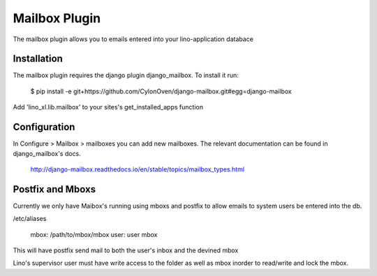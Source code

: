 ==============
Mailbox Plugin
==============


The mailbox plugin allows you to emails entered into your lino-application databace


Installation
------------

The mailbox plugin requires the django plugin django_mailbox.
To install it run:

        $ pip install -e git+https://github.com/CylonOven/django-mailbox.git#egg=django-mailbox

Add 'lino_xl.lib.mailbox' to your sites's get_installed_apps function

Configuration
-------------

In Configure > Mailbox > mailboxes you can add new mailboxes.
The relevant documentation can be found in django_mailbox's docs.

  http://django-mailbox.readthedocs.io/en/stable/topics/mailbox_types.html

Postfix and Mboxs
-----------------

Currently we only have Maibox's running using mboxs and postfix to allow emails to system users be entered into the db.

/etc/aliases

        mbox: /path/to/mbox/mbox
	user: user mbox

This will have postfix send mail to both the user's inbox and the devined mbox

Lino's supervisor user must have write access to the folder as well as mbox inorder to read/write and lock the mbox.
